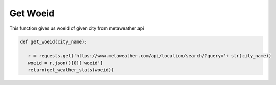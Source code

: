 =========
Get Woeid
=========

This function gives us woeid of given city from metaweather api



.. code-block:: python

   def get_woeid(city_name):
       
      r = requests.get('https://www.metaweather.com/api/location/search/?query='+ str(city_name))
      woeid = r.json()[0]['woeid']
      return(get_weather_stats(woeid))



















